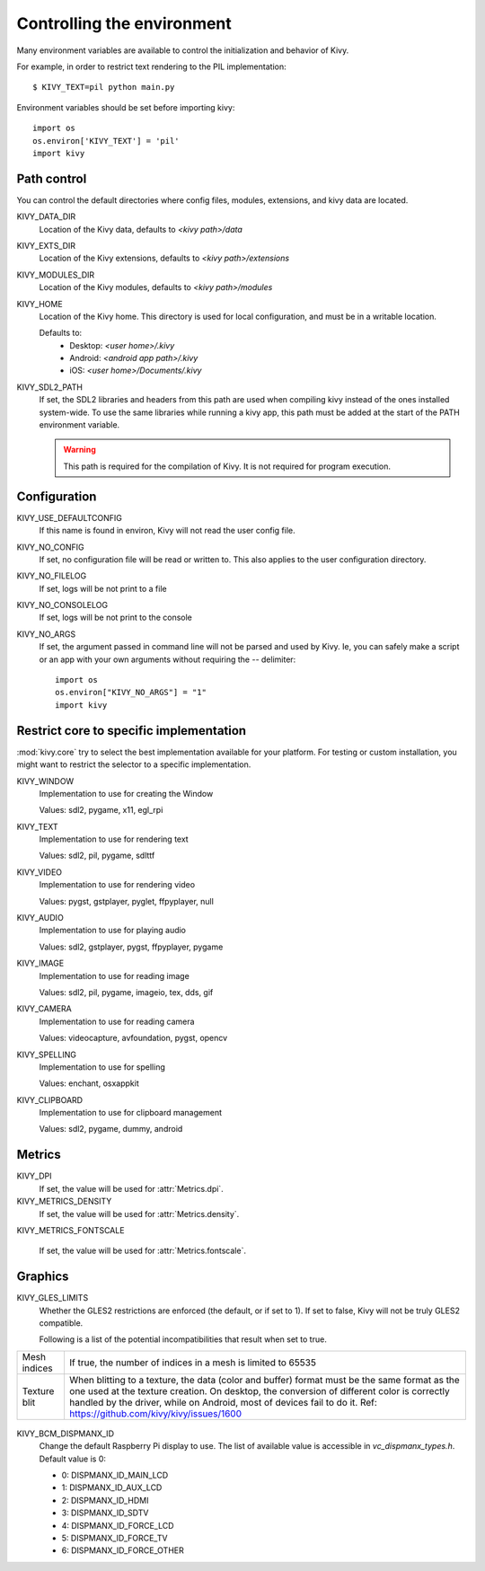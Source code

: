 .. _environment:

Controlling the environment
===========================

Many environment variables are available to control the initialization and
behavior of Kivy.

For example, in order to restrict text rendering to the PIL implementation::

    $ KIVY_TEXT=pil python main.py

Environment variables should be set before importing kivy::

    import os
    os.environ['KIVY_TEXT'] = 'pil'
    import kivy

Path control
------------

.. versionadded:: 1.0.7

You can control the default directories where config files, modules,
extensions, and kivy data are located.

KIVY_DATA_DIR
    Location of the Kivy data, defaults to `<kivy path>/data`

KIVY_EXTS_DIR
    Location of the Kivy extensions, defaults to `<kivy path>/extensions`

KIVY_MODULES_DIR
    Location of the Kivy modules, defaults to `<kivy path>/modules`

KIVY_HOME
    Location of the Kivy home. This directory is used for local configuration,
    and must be in a writable location.

    Defaults to:
     - Desktop: `<user home>/.kivy`
     - Android: `<android app path>/.kivy`
     - iOS: `<user home>/Documents/.kivy`

    .. versionadded:: 1.9.0

KIVY_SDL2_PATH
    If set, the SDL2 libraries and headers from this path are used when
    compiling kivy instead of the ones installed system-wide.
    To use the same libraries while running a kivy app, this path must be
    added at the start of the PATH environment variable.

    .. versionadded:: 1.9.0

    .. warning::

        This path is required for the compilation of Kivy. It is not
        required for program execution.


Configuration
-------------

KIVY_USE_DEFAULTCONFIG
    If this name is found in environ, Kivy will not read the user config file.

KIVY_NO_CONFIG
    If set, no configuration file will be read or written to. This also applies
    to the user configuration directory.

KIVY_NO_FILELOG
    If set, logs will be not print to a file

KIVY_NO_CONSOLELOG
    If set, logs will be not print to the console

KIVY_NO_ARGS
    If set, the argument passed in command line will not be parsed and used by Kivy.
    Ie, you can safely make a script or an app with your own arguments without
    requiring the `--` delimiter::

        import os
        os.environ["KIVY_NO_ARGS"] = "1"
        import kivy

    .. versionadded:: 1.9.0

Restrict core to specific implementation
----------------------------------------

:mod:`kivy.core` try to select the best implementation available for your
platform. For testing or custom installation, you might want to restrict the
selector to a specific implementation.

KIVY_WINDOW
    Implementation to use for creating the Window

    Values: sdl2, pygame, x11, egl_rpi

KIVY_TEXT
    Implementation to use for rendering text

    Values: sdl2, pil, pygame, sdlttf

KIVY_VIDEO
    Implementation to use for rendering video

    Values: pygst, gstplayer, pyglet, ffpyplayer, null

KIVY_AUDIO
    Implementation to use for playing audio

    Values: sdl2, gstplayer, pygst, ffpyplayer, pygame

KIVY_IMAGE
    Implementation to use for reading image

    Values: sdl2, pil, pygame, imageio, tex, dds, gif

KIVY_CAMERA
    Implementation to use for reading camera

    Values: videocapture, avfoundation, pygst, opencv

KIVY_SPELLING
    Implementation to use for spelling

    Values: enchant, osxappkit

KIVY_CLIPBOARD
    Implementation to use for clipboard management

    Values: sdl2, pygame, dummy, android

Metrics
-------

KIVY_DPI
    If set, the value will be used for :attr:`Metrics.dpi`.

    .. versionadded:: 1.4.0

KIVY_METRICS_DENSITY
    If set, the value will be used for :attr:`Metrics.density`.

    .. versionadded:: 1.5.0

KIVY_METRICS_FONTSCALE

    If set, the value will be used for :attr:`Metrics.fontscale`.

    .. versionadded:: 1.5.0

Graphics
--------

KIVY_GLES_LIMITS
    Whether the GLES2 restrictions are enforced (the default, or if set to
    1). If set to false, Kivy will not be truly GLES2 compatible.

    Following is a list of the potential incompatibilities that result
    when set to true.

==============	====================================================
Mesh indices	If true, the number of indices in a mesh is limited
                to 65535
Texture blit    When blitting to a texture, the data (color and
                buffer) format must be the same format as the one
                used at the texture creation. On desktop, the
                conversion of different color is correctly handled
                by the driver, while on Android, most of devices
                fail to do it.
                Ref: https://github.com/kivy/kivy/issues/1600
==============	====================================================

    .. versionadded:: 1.8.1

KIVY_BCM_DISPMANX_ID
    Change the default Raspberry Pi display to use. The list of available value
    is accessible in `vc_dispmanx_types.h`. Default value is 0:

    - 0: DISPMANX_ID_MAIN_LCD
    - 1: DISPMANX_ID_AUX_LCD
    - 2: DISPMANX_ID_HDMI
    - 3: DISPMANX_ID_SDTV
    - 4: DISPMANX_ID_FORCE_LCD
    - 5: DISPMANX_ID_FORCE_TV
    - 6: DISPMANX_ID_FORCE_OTHER

